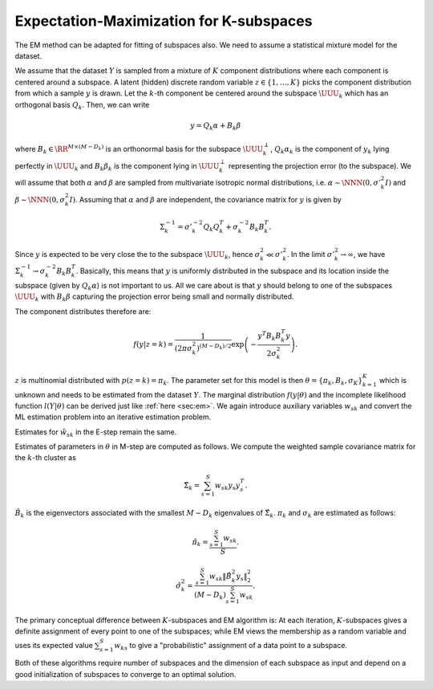 
 
Expectation-Maximization for K-subspaces
----------------------------------------------------

The EM method can
be adapted for fitting of subspaces also. We 
need to assume a statistical mixture model for the dataset.

We assume that the dataset :math:`Y` is sampled from
a mixture of :math:`K` component distributions where
each component is centered around a subspace. A 
latent (hidden) discrete random variable :math:`z \in \{1, \dots, K \}`
picks the component distribution from which a sample :math:`y`
is drawn. Let the :math:`k`-th component be centered around
the subspace :math:`\UUU_k` which has an orthogonal basis
:math:`Q_k`. Then, we can write


.. math::
    y = Q_k \alpha + B_k \beta

where :math:`B_k \in \RR^{M \times (M - D_k)}` is
an orthonormal basis for the subspace :math:`\UUU_k^{\perp}`,
:math:`Q_k \alpha_k` is the component of :math:`y_k` lying perfectly
in :math:`\UUU_k` and :math:`B_k \beta_k` is the component lying
in :math:`\UUU_k^{\perp}` representing the projection error
(to the subspace).
We will assume that both :math:`\alpha` and :math:`\beta` are
sampled from multivariate isotropic normal distributions,
i.e. :math:`\alpha \sim \NNN(0, \sigma'^2_{k} I)` 
and :math:`\beta \sim \NNN(0, \sigma^2_{k} I)`.
Assuming that :math:`\alpha` and :math:`\beta` are independent,
the covariance matrix for :math:`y` is given by


.. math::
    \Sigma_k^{-1} = \sigma'^{-2}_k Q_k Q_k^T + \sigma^{-2}_k B_k B_k^T. 

Since :math:`y` is expected to be very close the to the subspace
:math:`\UUU_k`, hence :math:`\sigma^2_k \ll \sigma'^2_k`. In the limit
:math:`\sigma'^2_k \to \infty`, we have :math:`\Sigma_k^{-1} \to \sigma^{-2}_k B_k B_k^T`. Basically, this means that :math:`y` is 
uniformly distributed in the subspace and its location
inside the subspace (given by :math:`Q_k \alpha`) is not important
to us. All we care about is that :math:`y` should belong to
one of the subspaces :math:`\UUU_k` with :math:`B_k \beta` capturing
the projection error being small and normally distributed.

The component distributes therefore are:


.. math::
    f(y | z = k)  = \frac{1}{(2 \pi \sigma_k^2)^{(M - D_k)/2}}
    \exp \left ( - \frac{y^T B_k B_k^T y}{2 \sigma_k^2}\right ).

:math:`z` is multinomial distributed with 
:math:`p (z = k) = \pi_k`. 
The parameter set for this model is then 
:math:`\theta = \{\pi_k, B_k, \sigma_K \}_{k=1}^K`
which is unknown and needs to be estimated from
the dataset :math:`Y`. 
The marginal distribution :math:`f(y| \theta)` and
the incomplete likelihood function :math:`l(Y | \theta)` can be
derived just like :ref:`here <sec:em>`. We again introduce
auxiliary variables :math:`w_{sk}` and convert the ML estimation
problem into an iterative estimation problem. 

Estimates for :math:`\hat{w}_{sk}` in the E-step remain the
same.

Estimates of parameters in :math:`\theta` in M-step are computed
as follows. We compute the weighted sample covariance matrix
for the :math:`k`-th cluster as


.. math::
    \hat{\Sigma}_k = \sum_{s=1}^S w_{sk} y_s y_s^T.

:math:`\hat{B}_k` is the eigenvectors associated with the
smallest :math:`M - D_k` eigenvalues of :math:`\hat{\Sigma}_k`.
:math:`\pi_k` and :math:`\sigma_k` are estimated as follows:


.. math::
    \hat{\pi_k} = \frac{\sum_{s=1}^S w_{sk}}{S}.
 


.. math::
    \hat{\sigma}^2_k = 
    \frac{\sum_{s=1}^S w_{sk} \| \hat{B}^2_k y_s \|_2^2 }
    {(M - D_k) \sum_{s=1}^S w_{sk}}.

The primary conceptual difference between 
:math:`K`-subspaces and EM algorithm is: At each
iteration, :math:`K`-subspaces gives a definite assignment
of every point to one of the subspaces; while 
EM views the membership as a random variable 
and uses its expected value :math:`\sum_{s=1}^S w_{ks}`
to give a "probabilistic" assignment of a data point
to a subspace.

Both of these algorithms require number of subspaces
and the dimension of each subspace as input and depend
on a good initialization of subspaces to converge
to an optimal solution.